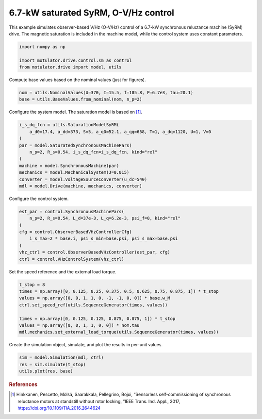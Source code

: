 
.. DO NOT EDIT.
.. THIS FILE WAS AUTOMATICALLY GENERATED BY SPHINX-GALLERY.
.. TO MAKE CHANGES, EDIT THE SOURCE PYTHON FILE:
.. "drive_examples/vhz/plot_7kw_syrm_sat_ovhz.py"
.. LINE NUMBERS ARE GIVEN BELOW.

.. only:: html

    .. note::
        :class: sphx-glr-download-link-note

        :ref:`Go to the end <sphx_glr_download_drive_examples_vhz_plot_7kw_syrm_sat_ovhz.py>`
        to download the full example code.

.. rst-class:: sphx-glr-example-title

.. _sphx_glr_drive_examples_vhz_plot_7kw_syrm_sat_ovhz.py:


6.7-kW saturated SyRM, O-V/Hz control
=====================================

This example simulates observer-based V/Hz (O-V/Hz) control of a 6.7-kW synchronous
reluctance machine (SyRM) drive. The magnetic saturation is included in the machine
model, while the control system uses constant parameters.

.. GENERATED FROM PYTHON SOURCE LINES 12-17

.. code-block:: Python

    import numpy as np

    import motulator.drive.control.sm as control
    from motulator.drive import model, utils








.. GENERATED FROM PYTHON SOURCE LINES 18-19

Compute base values based on the nominal values (just for figures).

.. GENERATED FROM PYTHON SOURCE LINES 19-23

.. code-block:: Python


    nom = utils.NominalValues(U=370, I=15.5, f=105.8, P=6.7e3, tau=20.1)
    base = utils.BaseValues.from_nominal(nom, n_p=2)








.. GENERATED FROM PYTHON SOURCE LINES 24-25

Configure the system model. The saturation model is based on [#Hin2017]_.

.. GENERATED FROM PYTHON SOURCE LINES 25-37

.. code-block:: Python


    i_s_dq_fcn = utils.SaturationModelSyRM(
        a_d0=17.4, a_dd=373, S=5, a_q0=52.1, a_qq=658, T=1, a_dq=1120, U=1, V=0
    )
    par = model.SaturatedSynchronousMachinePars(
        n_p=2, R_s=0.54, i_s_dq_fcn=i_s_dq_fcn, kind="rel"
    )
    machine = model.SynchronousMachine(par)
    mechanics = model.MechanicalSystem(J=0.015)
    converter = model.VoltageSourceConverter(u_dc=540)
    mdl = model.Drive(machine, mechanics, converter)








.. GENERATED FROM PYTHON SOURCE LINES 38-39

Configure the control system.

.. GENERATED FROM PYTHON SOURCE LINES 39-49

.. code-block:: Python


    est_par = control.SynchronousMachinePars(
        n_p=2, R_s=0.54, L_d=37e-3, L_q=6.2e-3, psi_f=0, kind="rel"
    )
    cfg = control.ObserverBasedVHzControllerCfg(
        i_s_max=2 * base.i, psi_s_min=base.psi, psi_s_max=base.psi
    )
    vhz_ctrl = control.ObserverBasedVHzController(est_par, cfg)
    ctrl = control.VHzControlSystem(vhz_ctrl)








.. GENERATED FROM PYTHON SOURCE LINES 50-51

Set the speed reference and the external load torque.

.. GENERATED FROM PYTHON SOURCE LINES 51-61

.. code-block:: Python


    t_stop = 8
    times = np.array([0, 0.125, 0.25, 0.375, 0.5, 0.625, 0.75, 0.875, 1]) * t_stop
    values = np.array([0, 0, 1, 1, 0, -1, -1, 0, 0]) * base.w_M
    ctrl.set_speed_ref(utils.SequenceGenerator(times, values))

    times = np.array([0, 0.125, 0.125, 0.875, 0.875, 1]) * t_stop
    values = np.array([0, 0, 1, 1, 0, 0]) * nom.tau
    mdl.mechanics.set_external_load_torque(utils.SequenceGenerator(times, values))








.. GENERATED FROM PYTHON SOURCE LINES 62-63

Create the simulation object, simulate, and plot the results in per-unit values.

.. GENERATED FROM PYTHON SOURCE LINES 63-68

.. code-block:: Python


    sim = model.Simulation(mdl, ctrl)
    res = sim.simulate(t_stop)
    utils.plot(res, base)




.. image-sg:: /drive_examples/vhz/images/sphx_glr_plot_7kw_syrm_sat_ovhz_001.png
   :alt: plot 7kw syrm sat ovhz
   :srcset: /drive_examples/vhz/images/sphx_glr_plot_7kw_syrm_sat_ovhz_001.png
   :class: sphx-glr-single-img





.. GENERATED FROM PYTHON SOURCE LINES 69-74

.. rubric:: References

.. [#Hin2017] Hinkkanen, Pescetto, Mölsä, Saarakkala, Pellegrino, Bojoi, “Sensorless
   self-commissioning of synchronous reluctance motors at standstill without rotor
   locking, ”IEEE Trans. Ind. Appl., 2017, https://doi.org/10.1109/TIA.2016.2644624


.. rst-class:: sphx-glr-timing

   **Total running time of the script:** (0 minutes 22.713 seconds)


.. _sphx_glr_download_drive_examples_vhz_plot_7kw_syrm_sat_ovhz.py:

.. only:: html

  .. container:: sphx-glr-footer sphx-glr-footer-example

    .. container:: sphx-glr-download sphx-glr-download-jupyter

      :download:`Download Jupyter notebook: plot_7kw_syrm_sat_ovhz.ipynb <plot_7kw_syrm_sat_ovhz.ipynb>`

    .. container:: sphx-glr-download sphx-glr-download-python

      :download:`Download Python source code: plot_7kw_syrm_sat_ovhz.py <plot_7kw_syrm_sat_ovhz.py>`

    .. container:: sphx-glr-download sphx-glr-download-zip

      :download:`Download zipped: plot_7kw_syrm_sat_ovhz.zip <plot_7kw_syrm_sat_ovhz.zip>`


.. only:: html

 .. rst-class:: sphx-glr-signature

    `Gallery generated by Sphinx-Gallery <https://sphinx-gallery.github.io>`_
